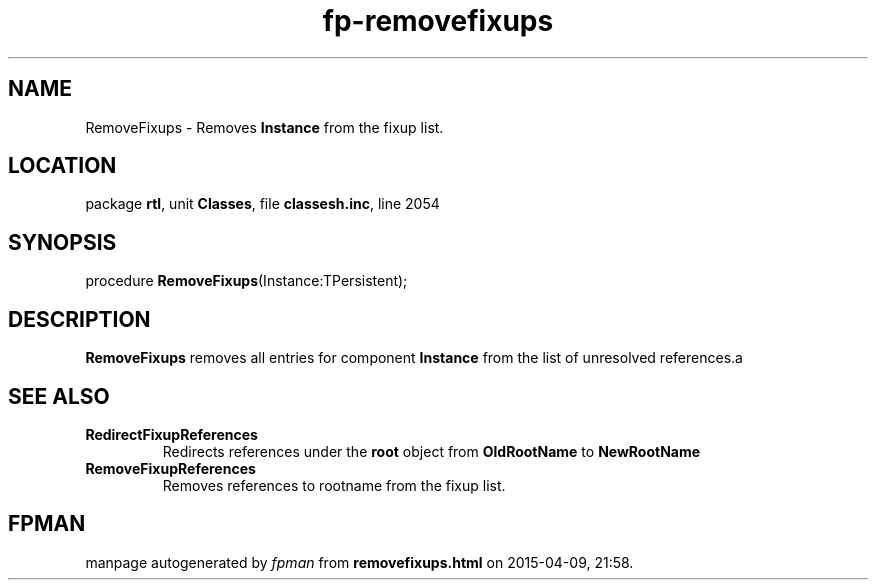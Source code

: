 .\" file autogenerated by fpman
.TH "fp-removefixups" 3 "2014-03-14" "fpman" "Free Pascal Programmer's Manual"
.SH NAME
RemoveFixups - Removes \fBInstance\fR from the fixup list.
.SH LOCATION
package \fBrtl\fR, unit \fBClasses\fR, file \fBclassesh.inc\fR, line 2054
.SH SYNOPSIS
procedure \fBRemoveFixups\fR(Instance:TPersistent);
.SH DESCRIPTION
\fBRemoveFixups\fR removes all entries for component \fBInstance\fR from the list of unresolved references.a


.SH SEE ALSO
.TP
.B RedirectFixupReferences
Redirects references under the \fBroot\fR object from \fBOldRootName\fR to \fBNewRootName\fR 
.TP
.B RemoveFixupReferences
Removes references to rootname from the fixup list.

.SH FPMAN
manpage autogenerated by \fIfpman\fR from \fBremovefixups.html\fR on 2015-04-09, 21:58.

